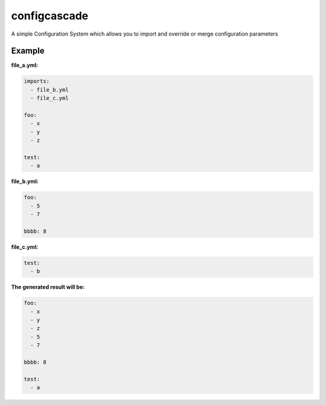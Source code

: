 configcascade
=============

.. image:: https://travis-ci.org/felixcarmona/configcascade.png?branch=master
    :target: https://travis-ci.org/felixcarmona/configcascade

.. image:: https://coveralls.io/repos/felixcarmona/configcascade/badge.png?branch=master
    :target: https://coveralls.io/r/felixcarmona/configcascade?branch=master

.. image:: https://pypip.in/d/configcascade/badge.png
    :target: https://pypi.python.org/pypi/configcascade/
    :alt: Downloads

.. image:: https://pypip.in/v/configcascade/badge.png
    :target: https://pypi.python.org/pypi/configcascade/
    :alt: Latest Version


A simple Configuration System which allows you to import and override or merge configuration parameters

Example
-------

.. code-block:: python
  from configcascade import Settings, YamlFileLoader
  
  
  file_loader = YamlFileLoader()
  settings = Settings(file_loader, ['foo'])  # the second parameter are a the settings you which you want to merge instead of override when you import
  result = settings.compile("file_a.yml")

**file_a.yml:**

.. code-block:: yaml

  imports:
    - file_b.yml
    - file_c.yml
  
  foo:
    - x
    - y
    - z
  
  test:
    - a
    

**file_b.yml:**

.. code-block:: yaml

  foo:
    - 5
    - 7
  
  bbbb: 8

**file_c.yml:**

.. code-block:: yaml
  
  test:
    - b

**The generated result will be:**

.. code-block:: yaml

  foo:
    - x
    - y
    - z
    - 5
    - 7
  
  bbbb: 8
  
  test:
    - a
